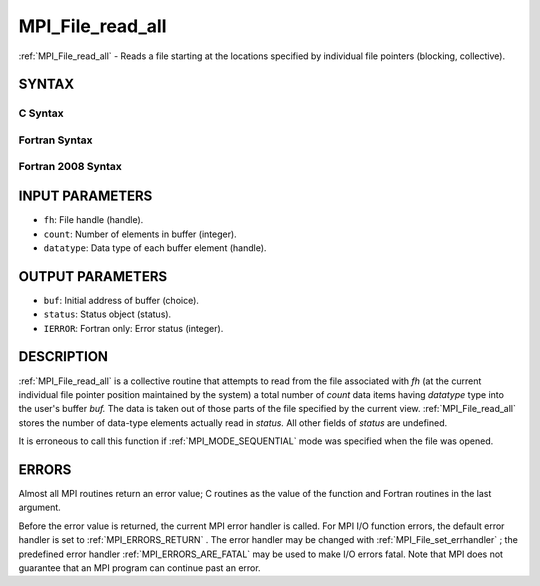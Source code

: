.. _MPI_File_read_all:

MPI_File_read_all
~~~~~~~~~~~~~~~~~
:ref:`MPI_File_read_all`  - Reads a file starting at the locations specified
by individual file pointers (blocking, collective).

SYNTAX
======


C Syntax
--------

.. code-block:: c
   :linenos:

   #include <mpi.h>
   int MPI_File_read_all(MPI_File fh, void *buf,
   	int count, MPI_Datatype datatype, MPI_Status *status)

Fortran Syntax
--------------

.. code-block:: fortran
   :linenos:

   USE MPI
   ! or the older form: INCLUDE 'mpif.h'
   MPI_FILE_READ_ALL(FH, BUF, COUNT,
   	DATATYPE, STATUS, IERROR)
   	<type>	BUF(*)
   	INTEGER	FH, COUNT, DATATYPE, STATUS(MPI_STATUS_SIZE),IERROR

Fortran 2008 Syntax
-------------------

.. code-block:: fortran
   :linenos:

   USE mpi_f08
   MPI_File_read_all(fh, buf, count, datatype, status, ierror)
   	TYPE(MPI_File), INTENT(IN) :: fh
   	TYPE(*), DIMENSION(..) :: buf
   	INTEGER, INTENT(IN) :: count
   	TYPE(MPI_Datatype), INTENT(IN) :: datatype
   	TYPE(MPI_Status) :: status
   	INTEGER, OPTIONAL, INTENT(OUT) :: ierror

INPUT PARAMETERS
================

* ``fh``: File handle (handle). 

* ``count``: Number of elements in buffer (integer). 

* ``datatype``: Data type of each buffer element (handle). 

OUTPUT PARAMETERS
=================

* ``buf``: Initial address of buffer (choice). 

* ``status``: Status object (status). 

* ``IERROR``: Fortran only: Error status (integer). 

DESCRIPTION
===========

:ref:`MPI_File_read_all`  is a collective routine that attempts to read from the
file associated with *fh* (at the current individual file pointer
position maintained by the system) a total number of *count* data items
having *datatype* type into the user's buffer *buf.* The data is taken
out of those parts of the file specified by the current view.
:ref:`MPI_File_read_all`  stores the number of data-type elements actually read
in *status.* All other fields of *status* are undefined.

It is erroneous to call this function if :ref:`MPI_MODE_SEQUENTIAL`  mode was
specified when the file was opened.

ERRORS
======

Almost all MPI routines return an error value; C routines as the value
of the function and Fortran routines in the last argument.

Before the error value is returned, the current MPI error handler is
called. For MPI I/O function errors, the default error handler is set to
:ref:`MPI_ERRORS_RETURN` . The error handler may be changed with
:ref:`MPI_File_set_errhandler` ; the predefined error handler
:ref:`MPI_ERRORS_ARE_FATAL`  may be used to make I/O errors fatal. Note that MPI
does not guarantee that an MPI program can continue past an error.
